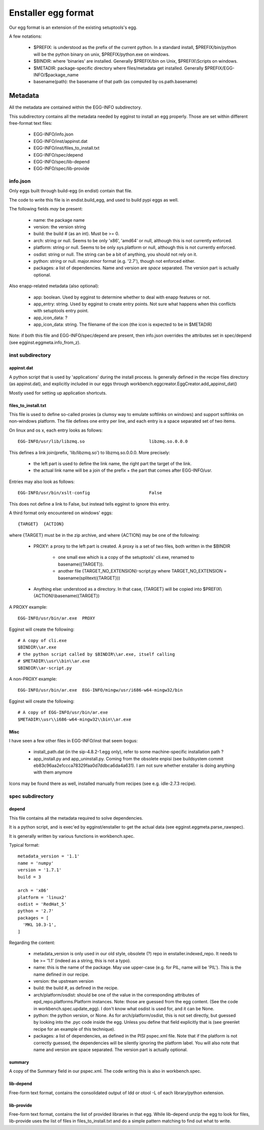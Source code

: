 ====================
Enstaller egg format
====================

Our egg format is an extension of the existing setuptools's egg.

A few notations:

    - $PREFIX: is understood as the prefix of the current python. In a standard
      install, $PREFIX/bin/python will be the python binary on unix,
      $PREFIX/python.exe on windows.
    - $BINDIR: where 'binaries' are installed. Generally $PREFIX/bin on Unix,
      $PREFIX\\Scripts on windows.
    - $METADIR: package-specific directory where files/metadata get installed.
      Generally $PREFIX/EGG-INFO/$package_name
    - basename(path): the basename of that path (as computed by
      os.path.basename)

Metadata
========

All the metadata are contained within the EGG-INFO subdirectory.

This subdirectory contains all the metadata needed by egginst to install an egg
properly. Those are set within different free-format text files:

        - EGG-INFO/info.json
        - EGG-INFO/inst/appinst.dat
        - EGG-INFO/inst/files_to_install.txt
        - EGG-INFO/spec/depend
        - EGG-INFO/spec/lib-depend
        - EGG-INFO/spec/lib-provide

info.json
----------

Only eggs built through build-egg (in endist) contain that file.

The code to write this file is in endist.build_egg, and used to build pypi eggs
as well.

The following fields *may* be present:

    - name: the package name
    - version: the version string
    - build: the build # (as an int). Must be >= 0.
    - arch: string or null. Seems to be only 'x86', 'amd64' or null, although
      this is not currently enforced.
    - platform: string or null. Seems to be only sys.platform or null, although
      this is not currently enforced.
    - osdist: string or null. The string can be a bit of anything, you should
      not rely on it.
    - python: string or null. major.minor format (e.g. '2.7'), though not
      enforced either.
    - packages: a list of dependencies. Name and version are *space* separated.
      The version part is actually optional.

Also enapp-related metadata (also optional):

    - app: boolean. Used by egginst to determine whether to deal with enapp
      features or not.
    - app_entry: string. Used by egginst to create entry points. Not sure what
      happens when this conflicts with setuptools entry point.
    - app_icon_data: ?
    - app_icon_data: string. The filename of the icon (the icon is expected to be in $METADIR)

Note: if both this file and EGG-INFO/spec/depend are present, then info.json
overrides the attributes set in spec/depend (see egginst.eggmeta.info_from_z).

inst subdirectory
-----------------

appinst.dat
~~~~~~~~~~~

A python script that is used by 'applications' during the install process. Is
generally defined in the recipe files directory (as appinst.dat), and
explicitly included in our eggs through
workbench.eggcreator.EggCreator.add_appinst_dat()

Mostly used for setting up application shortcuts.

files_to_install.txt
~~~~~~~~~~~~~~~~~~~~

This file is used to define so-called proxies (a clumsy way to emulate
softlinks on windows) and support softlinks on non-windows platform. The file
defines one entry per line, and each entry is a space separated set of two
items.

On linux and os x, each entry looks as follows::

     EGG-INFO/usr/lib/libzmq.so                         libzmq.so.0.0.0

This defines a link join(prefix, 'lib/libzmq.so') to libzmq.so.0.0.0. More
precisely:

    - the left part is used to define the link name, the right part the target
      of the link.
    - the actual link name will be a join of the prefix + the part that comes
      after EGG-INFO/usr.

Entries may also look as follows::

     EGG-INFO/usr/bin/xslt-config                       False

This does not define a link to False, but instead tells egginst to ignore this
entry.

A third format only encountered on windows' eggs::

    {TARGET}  {ACTION}

where {TARGET} must be in the zip archive, and where {ACTION} may be one of the
following:

    - PROXY: a proxy to the left part is created. A proxy is a set of two
      files, both written in the $BINDIR

        - one small exe which is a copy of the setuptools' cli.exe, renamed to
          basename({TARGET}).
        - another file {TARGET_NO_EXTENSION}-script.py where
          TARGET_NO_EXTENSION = basename(splitext({TARGET}))

    - Anything else: understood as a directory. In that case, {TARGET} will be
      copied into $PREFIX\\{ACTION}\\basename({TARGET})

A PROXY example::

    EGG-INFO/usr/bin/ar.exe  PROXY

Egginst will create the following::

    # A copy of cli.exe
    $BINDIR\\ar.exe
    # the python script called by $BINDIR\\ar.exe, itself calling
    # $METADIR\\usr\\bin\\ar.exe
    $BINDIR\\ar-script.py

A non-PROXY example::

    EGG-INFO/usr/bin/ar.exe  EGG-INFO/mingw/usr/i686-w64-mingw32/bin

Egginst will create the following::
   
    # A copy of EGG-INFO/usr/bin/ar.exe
    $METADIR\\usr\\i686-w64-mingw32\\bin\\ar.exe

Misc
~~~~

I have seen a few other files in EGG-INFO/inst that seem bogus:

    - install_path.dat (in the sip-4.8.2-1.egg only), refer to some
      machine-specific installation path ?
    - app_install.py and app_uninstall.py. Coming from the obsolete enpisi (see
      buildsystem commit eb83c96aa2e1ccca78329faa0d7ddbca6da4a631). I am not
      sure whether enstaller is doing anything with them anymore

Icons may be found there as well, installed manually from recipes (see e.g.
idle-2.7.3 recipe).

spec subdirectory
-----------------

depend
~~~~~~

This file contains all the metadata required to solve dependencies.

It is a python script, and is exec'ed by egginst/enstaller to get the actual
data (see egginst.eggmeta.parse_rawspec).

It is generally written by various functions in workbench.spec.

Typical format::

    metadata_version = '1.1'
    name = 'numpy'
    version = '1.7.1'
    build = 3

    arch = 'x86'
    platform = 'linux2'
    osdist = 'RedHat_5'
    python = '2.7'
    packages = [
      'MKL 10.3-1',
    ]

Regarding the content:

    - metadata_version is only used in our old style, obsolete (?) repo in
      enstaller.indexed_repo. It needs to be >= '1.1' (indeed as a string, this
      is not a typo).
    - name: this is the name of the package. May use upper-case (e.g. for PIL,
      name will be 'PIL'). This is the name defined in our recipe.
    - version: the upstream version
    - build: the build #, as defined in the recipe.
    - arch/platform/osdist: should be one of the value in the corresponding
      attributes of epd_repo.platforms.Platform instances.  Note: those are
      guessed from the egg content.  (See the code in
      workbench.spec.update_egg).  I don't know what osdist is used for, and it
      can be None.
    - python: the python version, or None. As for arch/platform/osdist, this is
      not set directly, but guessed by looking into the .pyc code inside the
      egg. Unless you define that field explicitly that is (see greenlet recipe
      for an example of this technique).
    - packages: a list of dependencies, as defined in the PISI pspec.xml file.
      Note that if the platform is not correctly guessed, the dependencies will
      be silently ignoring the platform label. You will also note that name and
      version are space separated. The version part is actually optional.

summary
~~~~~~~

A copy of the Summary field in our pspec.xml. The code writing this is also in
workbench.spec.

lib-depend
~~~~~~~~~~

Free-form text format, contains the consolidated output of ldd or otool -L of
each library/python extension.

lib-provide
~~~~~~~~~~~

Free-form text format, contains the list of provided libraries in that egg.
While lib-depend unzip the egg to look for files, lib-provide uses the list of
files in files_to_install.txt and do a simple pattern matching to find out what
to write.
